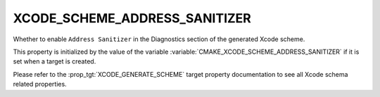 XCODE_SCHEME_ADDRESS_SANITIZER
------------------------------

.. versionadded:: 3.13

Whether to enable ``Address Sanitizer`` in the Diagnostics
section of the generated Xcode scheme.

This property is initialized by the value of the variable
:variable:`CMAKE_XCODE_SCHEME_ADDRESS_SANITIZER` if it is set
when a target is created.

Please refer to the :prop_tgt:`XCODE_GENERATE_SCHEME` target property
documentation to see all Xcode schema related properties.
